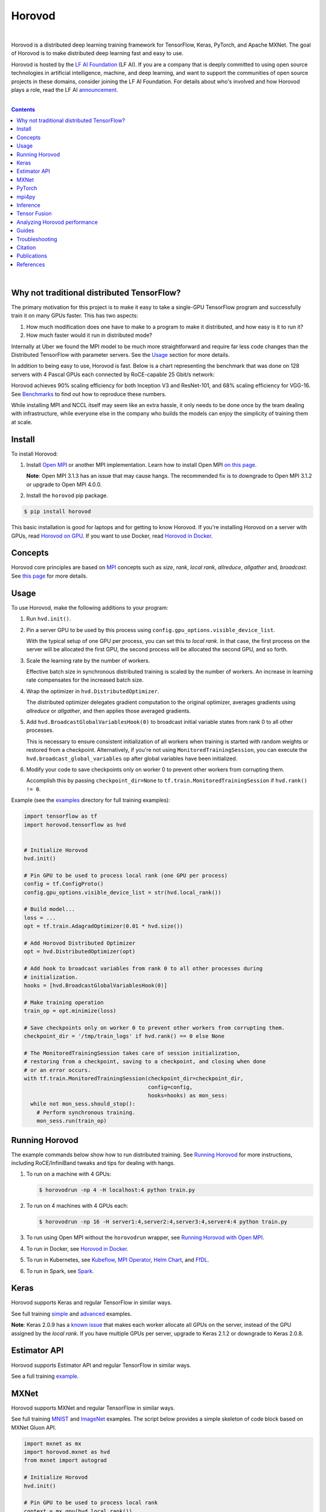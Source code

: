 .. raw:: html

    <p align="center"><img src="https://user-images.githubusercontent.com/16640218/34506318-84d0c06c-efe0-11e7-8831-0425772ed8f2.png" alt="Logo" width="200"/></p>
    <br/>

Horovod
=======

.. image:: https://badge.buildkite.com/6f976bc161c69d9960fc00de01b69deb6199b25680a09e5e26.svg?branch=master
   :target: https://buildkite.com/horovod/horovod
   :alt: Build Status

.. image:: https://img.shields.io/badge/License-Apache%202.0-blue.svg
   :target: https://img.shields.io/badge/License-Apache%202.0-blue.svg
   :alt: License

.. image:: https://app.fossa.com/api/projects/git%2Bgithub.com%2Fhorovod%2Fhorovod.svg?type=shield
   :target: https://app.fossa.com/projects/git%2Bgithub.com%2Fhorovod%2Fhorovod?ref=badge_shield
   :alt: FOSSA Status

.. image:: https://bestpractices.coreinfrastructure.org/projects/2373/badge
   :target: https://bestpractices.coreinfrastructure.org/projects/2373
   :alt: CII Best Practices

.. image:: https://pepy.tech/badge/horovod
   :target: https://pepy.tech/project/horovod
   :alt: Downloads

.. inclusion-marker-start-do-not-remove

|

Horovod is a distributed deep learning training framework for TensorFlow, Keras, PyTorch, and Apache MXNet.
The goal of Horovod is to make distributed deep learning fast and easy to use.


.. raw:: html

   <p><img src="https://raw.githubusercontent.com/lfai/artwork/master/lfai/horizontal/color/lfai-color.png" alt="LF AI" width="200"/></p>


Horovod is hosted by the `LF AI Foundation <https://lfdl.io>`_ (LF AI). If you are a company that is deeply
committed to using open source technologies in artificial intelligence, machine, and deep learning, and want to support
the communities of open source projects in these domains, consider joining the LF AI Foundation. For details
about who's involved and how Horovod plays a role, read the LF AI `announcement <https://lfdl.io/press/2018/12/13/lf-deep-learning-welcomes-horovod-distributed-training-framework-as-newest-project/>`_.

|

.. contents::

|

Why not traditional distributed TensorFlow?
-------------------------------------------

The primary motivation for this project is to make it easy to take a single-GPU TensorFlow program and successfully train
it on many GPUs faster. This has two aspects:

1. How much modification does one have to make to a program to make it distributed, and how easy is it to run it?
2. How much faster would it run in distributed mode?

Internally at Uber we found the MPI model to be much more straightforward and require far less code changes than the
Distributed TensorFlow with parameter servers. See the `Usage <#usage>`__ section for more details.

In addition to being easy to use, Horovod is fast. Below is a chart representing the benchmark that was done on 128
servers with 4 Pascal GPUs each connected by RoCE-capable 25 Gbit/s network:

.. image:: https://user-images.githubusercontent.com/16640218/38965607-bf5c46ca-4332-11e8-895a-b9c137e86013.png
   :alt: 512-GPU Benchmark

Horovod achieves 90% scaling efficiency for both Inception V3 and ResNet-101, and 68% scaling efficiency for VGG-16.
See `Benchmarks <benchmarks.rst>`_ to find out how to reproduce these numbers.

While installing MPI and NCCL itself may seem like an extra hassle, it only needs to be done once by the team dealing
with infrastructure, while everyone else in the company who builds the models can enjoy the simplicity of training them at
scale.


Install
-------

To install Horovod:

1. Install `Open MPI <https://www.open-mpi.org/>`_ or another MPI implementation. Learn how to install Open MPI `on this page <https://www.open-mpi.org/faq/?category=building#easy-build>`_.

   **Note**: Open MPI 3.1.3 has an issue that may cause hangs. The recommended fix is to downgrade to Open MPI 3.1.2 or upgrade to Open MPI 4.0.0.

2. Install the ``horovod`` pip package.

.. code-block:: bash

    $ pip install horovod

This basic installation is good for laptops and for getting to know Horovod.
If you're installing Horovod on a server with GPUs, read `Horovod on GPU <gpus.rst>`_.
If you want to use Docker, read `Horovod in Docker <docker.rst>`_.


Concepts
--------

Horovod core principles are based on `MPI <http://mpi-forum.org/>`_ concepts such as *size*, *rank*,
*local rank*, *allreduce*, *allgather* and, *broadcast*. See `this page <concepts.rst>`_ for more details.


Usage
-----

To use Horovod, make the following additions to your program:

1. Run ``hvd.init()``.

2. Pin a server GPU to be used by this process using ``config.gpu_options.visible_device_list``.

   With the typical setup of one GPU per process, you can set this to *local rank*. In that case, the first process on
   the server will be allocated the first GPU, the second process will be allocated the second GPU, and so forth.

3. Scale the learning rate by the number of workers.

   Effective batch size in synchronous distributed training is scaled by the number of workers.
   An increase in learning rate compensates for the increased batch size.

4. Wrap the optimizer in ``hvd.DistributedOptimizer``.

   The distributed optimizer delegates gradient computation to the original optimizer, averages gradients using *allreduce* or *allgather*, and then applies those averaged gradients.

5. Add ``hvd.BroadcastGlobalVariablesHook(0)`` to broadcast initial variable states from rank 0 to all other processes.

   This is necessary to ensure consistent initialization of all workers when training is started with random weights or restored from a checkpoint.
   Alternatively, if you're not using ``MonitoredTrainingSession``, you can execute the ``hvd.broadcast_global_variables`` op after global variables have been initialized.

6. Modify your code to save checkpoints only on worker 0 to prevent other workers from corrupting them.

   Accomplish this by passing ``checkpoint_dir=None`` to ``tf.train.MonitoredTrainingSession`` if ``hvd.rank() != 0``.

Example (see the `examples <examples/>`_ directory for full training examples):

.. code-block:: python

    import tensorflow as tf
    import horovod.tensorflow as hvd


    # Initialize Horovod
    hvd.init()

    # Pin GPU to be used to process local rank (one GPU per process)
    config = tf.ConfigProto()
    config.gpu_options.visible_device_list = str(hvd.local_rank())

    # Build model...
    loss = ...
    opt = tf.train.AdagradOptimizer(0.01 * hvd.size())

    # Add Horovod Distributed Optimizer
    opt = hvd.DistributedOptimizer(opt)

    # Add hook to broadcast variables from rank 0 to all other processes during
    # initialization.
    hooks = [hvd.BroadcastGlobalVariablesHook(0)]

    # Make training operation
    train_op = opt.minimize(loss)

    # Save checkpoints only on worker 0 to prevent other workers from corrupting them.
    checkpoint_dir = '/tmp/train_logs' if hvd.rank() == 0 else None

    # The MonitoredTrainingSession takes care of session initialization,
    # restoring from a checkpoint, saving to a checkpoint, and closing when done
    # or an error occurs.
    with tf.train.MonitoredTrainingSession(checkpoint_dir=checkpoint_dir,
                                           config=config,
                                           hooks=hooks) as mon_sess:
      while not mon_sess.should_stop():
        # Perform synchronous training.
        mon_sess.run(train_op)


Running Horovod
---------------

The example commands below show how to run distributed training.
See `Running Horovod <running.rst>`_ for more instructions, including RoCE/InfiniBand tweaks and tips for dealing with hangs.

1. To run on a machine with 4 GPUs:

   .. code-block:: bash

        $ horovodrun -np 4 -H localhost:4 python train.py

2. To run on 4 machines with 4 GPUs each:

   .. code-block:: bash

       $ horovodrun -np 16 -H server1:4,server2:4,server3:4,server4:4 python train.py

3. To run using Open MPI without the ``horovodrun`` wrapper, see `Running Horovod with Open MPI <mpirun.rst>`_.

4. To run in Docker, see `Horovod in Docker <docker.rst>`_.

5. To run in Kubernetes, see `Kubeflow <https://github.com/kubeflow/kubeflow/tree/master/kubeflow/mpi-job>`_, `MPI Operator <https://github.com/kubeflow/mpi-operator/>`_, `Helm Chart <https://github.com/kubernetes/charts/tree/master/stable/horovod/>`_, and `FfDL <https://github.com/IBM/FfDL/tree/master/etc/examples/horovod/>`_.

6. To run in Spark, see `Spark <spark.rst>`_.

Keras
-----
Horovod supports Keras and regular TensorFlow in similar ways.

See full training `simple <examples/keras_mnist.py>`_ and `advanced <examples/keras_mnist_advanced.py>`_ examples.

**Note**: Keras 2.0.9 has a `known issue <https://github.com/fchollet/keras/issues/8353>`_ that makes each worker allocate
all GPUs on the server, instead of the GPU assigned by the *local rank*. If you have multiple GPUs per server, upgrade
to Keras 2.1.2 or downgrade to Keras 2.0.8.


Estimator API
-------------
Horovod supports Estimator API and regular TensorFlow in similar ways.

See a full training `example <examples/tensorflow_mnist_estimator.py>`_.

MXNet
-----
Horovod supports MXNet and regular TensorFlow in similar ways.

See full training `MNIST <examples/mxnet_mnist.py>`_ and `ImageNet <examples/mxnet_imagenet_resnet50.py>`_ examples. The script below provides a simple skeleton of code block based on MXNet Gluon API.

.. code-block:: python

    import mxnet as mx
    import horovod.mxnet as hvd
    from mxnet import autograd

    # Initialize Horovod
    hvd.init()

    # Pin GPU to be used to process local rank
    context = mx.gpu(hvd.local_rank())
    num_workers = hvd.size()

    # Build model
    model = ...
    model.hybridize()

    # Create optimizer
    optimizer_params = ...
    opt = mx.optimizer.create('sgd', **optimizer_params)

    # Initialize parameters
    model.initialize(initializer, ctx=context)

    # Fetch and broadcast parameters
    params = model.collect_params()
    if params is not None:
        hvd.broadcast_parameters(params, root_rank=0)

    # Create DistributedTrainer, a subclass of gluon.Trainer
    trainer = hvd.DistributedTrainer(params, opt)

    # Create loss function
    loss_fn = ...

    # Train model
    for epoch in range(num_epoch):
        train_data.reset()
        for nbatch, batch in enumerate(train_data, start=1):
            data = batch.data[0].as_in_context(context)
            label = batch.label[0].as_in_context(context)
            with autograd.record():
                output = model(data.astype(dtype, copy=False))
                loss = loss_fn(output, label)
            loss.backward()
            trainer.step(batch_size)



**Note**: The `known issue <https://github.com/horovod/horovod/issues/884>`__ when running Horovod with MXNet on a Linux system with GCC version 5.X and above has been resolved. Please use MXNet 1.4.1 or later releases with Horovod 0.16.2 or later releases to avoid the GCC incompatibility issue. MXNet 1.4.0 release works with Horovod 0.16.0 and 0.16.1 releases with the GCC incompatibility issue unsolved.

PyTorch
-------
Horovod supports PyTorch and TensorFlow in similar ways.

Example (also see a full training `example <examples/pytorch_mnist.py>`__):

.. code-block:: python

    import torch
    import horovod.torch as hvd

    # Initialize Horovod
    hvd.init()

    # Pin GPU to be used to process local rank (one GPU per process)
    torch.cuda.set_device(hvd.local_rank())

    # Define dataset...
    train_dataset = ...

    # Partition dataset among workers using DistributedSampler
    train_sampler = torch.utils.data.distributed.DistributedSampler(
        train_dataset, num_replicas=hvd.size(), rank=hvd.rank())

    train_loader = torch.utils.data.DataLoader(train_dataset, batch_size=..., sampler=train_sampler)

    # Build model...
    model = ...
    model.cuda()

    optimizer = optim.SGD(model.parameters())

    # Add Horovod Distributed Optimizer
    optimizer = hvd.DistributedOptimizer(optimizer, named_parameters=model.named_parameters())

    # Broadcast parameters from rank 0 to all other processes.
    hvd.broadcast_parameters(model.state_dict(), root_rank=0)

    for epoch in range(100):
       for batch_idx, (data, target) in enumerate(train_loader):
           optimizer.zero_grad()
           output = model(data)
           loss = F.nll_loss(output, target)
           loss.backward()
           optimizer.step()
           if batch_idx % args.log_interval == 0:
               print('Train Epoch: {} [{}/{}]\tLoss: {}'.format(
                   epoch, batch_idx * len(data), len(train_sampler), loss.item()))


**Note**: PyTorch support requires NCCL 2.2 or later. It also works with NCCL 2.1.15 if you are not using RoCE or InfiniBand.

mpi4py
------
Horovod supports mixing and matching Horovod collectives with other MPI libraries, such as `mpi4py <https://mpi4py.scipy.org>`_,
provided that the MPI was built with multi-threading support.

You can check for MPI multi-threading support by querying the ``hvd.mpi_threads_supported()`` function.

.. code-block:: python

    import horovod.tensorflow as hvd

    # Initialize Horovod
    hvd.init()

    # Verify that MPI multi-threading is supported.
    assert hvd.mpi_threads_supported()

    from mpi4py import MPI
    assert hvd.size() == MPI.COMM_WORLD.Get_size()


Inference
---------
Learn how to optimize your model for inference and remove Horovod operations from the graph `here <inference.rst>`_.


Tensor Fusion
-------------
One of the unique things about Horovod is its ability to interleave communication and computation coupled with the ability
to batch small *allreduce* operations, which results in improved performance. We call this batching feature Tensor Fusion.

See `here <tensor-fusion.rst>`__ for full details and tweaking instructions.


Analyzing Horovod performance
-----------------------------
Horovod has the ability to record the timeline of its activity, called Horovod Timeline.

.. image:: https://user-images.githubusercontent.com/16640218/29735271-9e148da0-89ac-11e7-9ae0-11d7a099ac89.png
   :alt: Horovod Timeline

See `here <timeline.rst>`__ for full details and usage instructions.


Guides
------
1. Run distributed training in Microsoft Azure using `Batch AI and Horovod <https://github.com/Azure/BatchAI/tree/master/recipes/Horovod>`_.

Send us links to any user guides you want to publish on this site

Troubleshooting
---------------
See `Troubleshooting <troubleshooting.rst>`_ and submit a `ticket <https://github.com/uber/horovod/issues/new>`_
if you can't find an answer.


Citation
--------
Please cite Horovod in your publications if it helps your research:

::

    @article{sergeev2018horovod,
      Author = {Alexander Sergeev and Mike Del Balso},
      Journal = {arXiv preprint arXiv:1802.05799},
      Title = {Horovod: fast and easy distributed deep learning in {TensorFlow}},
      Year = {2018}
    }


Publications
------------
1. Sergeev, A., Del Balso, M. (2017) *Meet Horovod: Uber’s Open Source Distributed Deep Learning Framework for TensorFlow*.
Retrieved from `https://eng.uber.com/horovod/ <https://eng.uber.com/horovod/>`_

2. Sergeev, A. (2017) *Horovod - Distributed TensorFlow Made Easy*. Retrieved from
`https://www.slideshare.net/AlexanderSergeev4/horovod-distributed-tensorflow-made-easy <https://www.slideshare.net/AlexanderSergeev4/horovod-distributed-tensorflow-made-easy>`_

3. Sergeev, A., Del Balso, M. (2018) *Horovod: fast and easy distributed deep learning in TensorFlow*. Retrieved from
`arXiv:1802.05799 <https://arxiv.org/abs/1802.05799>`_


References
----------
The Horovod source code was based off the Baidu `tensorflow-allreduce <https://github.com/baidu-research/tensorflow-allreduce>`_
repository written by Andrew Gibiansky and Joel Hestness. Their original work is described in the article
`Bringing HPC Techniques to Deep Learning <http://andrew.gibiansky.com/blog/machine-learning/baidu-allreduce/>`_.


.. inclusion-marker-end-do-not-remove
   Place contents above here if they should also appear in read-the-docs.
   Contents below are already part of the read-the-docs table of contents.
